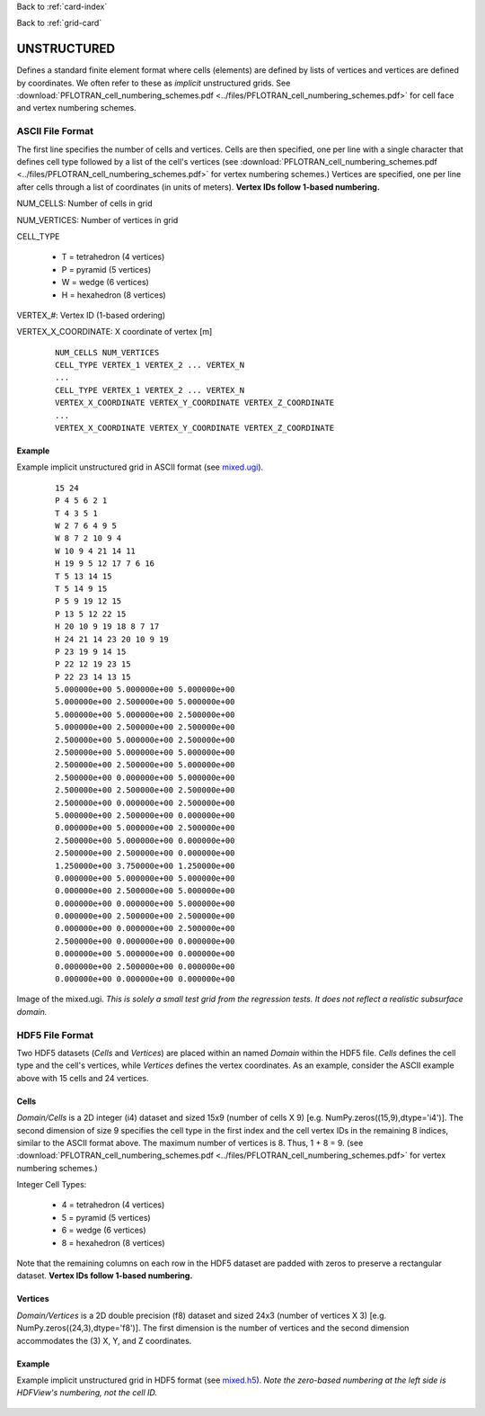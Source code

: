 Back to :ref:`card-index`

Back to :ref:`grid-card`

.. _unstructured-implicit-grid-card:

UNSTRUCTURED
============

Defines a standard finite element format where cells (elements) are defined by lists of vertices and vertices are defined by coordinates. We often refer to these as *implicit* unstructured grids. See :download:`PFLOTRAN_cell_numbering_schemes.pdf <../files/PFLOTRAN_cell_numbering_schemes.pdf>` for cell face and vertex numbering schemes.

.. TODO(anyone): replace ExodusII cell numbering figures with our own.

ASCII File Format
-----------------

The first line specifies the number of cells and vertices. Cells are then specified, one per line with a single character that defines cell type followed by a list of the cell's vertices (see :download:`PFLOTRAN_cell_numbering_schemes.pdf <../files/PFLOTRAN_cell_numbering_schemes.pdf>` for vertex numbering schemes.)
Vertices are specified, one per line after cells through a list of coordinates (in units of meters). **Vertex IDs follow 1-based numbering.**

NUM_CELLS: Number of cells in grid

NUM_VERTICES: Number of vertices in grid

CELL_TYPE

 * T = tetrahedron (4 vertices)
 * P = pyramid (5 vertices)
 * W = wedge (6 vertices)
 * H = hexahedron (8 vertices)

VERTEX\_#: Vertex ID (1-based ordering)

VERTEX_X_COORDINATE: X coordinate of vertex [m]

 ::

  NUM_CELLS NUM_VERTICES
  CELL_TYPE VERTEX_1 VERTEX_2 ... VERTEX_N
  ...
  CELL_TYPE VERTEX_1 VERTEX_2 ... VERTEX_N
  VERTEX_X_COORDINATE VERTEX_Y_COORDINATE VERTEX_Z_COORDINATE
  ...
  VERTEX_X_COORDINATE VERTEX_Y_COORDINATE VERTEX_Z_COORDINATE

Example
.......

Example implicit unstructured grid in ASCII format (see `mixed.ugi`_).

.. _mixed.ugi: https://bitbucket.org/pflotran/pflotran/src/master/regression_tests/default/discretization/mixed.ugi

 ::

  15 24
  P 4 5 6 2 1
  T 4 3 5 1
  W 2 7 6 4 9 5
  W 8 7 2 10 9 4
  W 10 9 4 21 14 11
  H 19 9 5 12 17 7 6 16
  T 5 13 14 15
  T 5 14 9 15
  P 5 9 19 12 15
  P 13 5 12 22 15
  H 20 10 9 19 18 8 7 17
  H 24 21 14 23 20 10 9 19
  P 23 19 9 14 15
  P 22 12 19 23 15
  P 22 23 14 13 15
  5.000000e+00 5.000000e+00 5.000000e+00
  5.000000e+00 2.500000e+00 5.000000e+00
  5.000000e+00 5.000000e+00 2.500000e+00
  5.000000e+00 2.500000e+00 2.500000e+00
  2.500000e+00 5.000000e+00 2.500000e+00
  2.500000e+00 5.000000e+00 5.000000e+00
  2.500000e+00 2.500000e+00 5.000000e+00
  2.500000e+00 0.000000e+00 5.000000e+00
  2.500000e+00 2.500000e+00 2.500000e+00
  2.500000e+00 0.000000e+00 2.500000e+00
  5.000000e+00 2.500000e+00 0.000000e+00
  0.000000e+00 5.000000e+00 2.500000e+00
  2.500000e+00 5.000000e+00 0.000000e+00
  2.500000e+00 2.500000e+00 0.000000e+00
  1.250000e+00 3.750000e+00 1.250000e+00
  0.000000e+00 5.000000e+00 5.000000e+00
  0.000000e+00 2.500000e+00 5.000000e+00
  0.000000e+00 0.000000e+00 5.000000e+00
  0.000000e+00 2.500000e+00 2.500000e+00
  0.000000e+00 0.000000e+00 2.500000e+00
  2.500000e+00 0.000000e+00 0.000000e+00
  0.000000e+00 5.000000e+00 0.000000e+00
  0.000000e+00 2.500000e+00 0.000000e+00
  0.000000e+00 0.000000e+00 0.000000e+00

Image of the mixed.ugi.  *This is solely a small test grid from the regression tests. It does not reflect a realistic subsurface domain.*

.. figure:: ../images/mixed.png
   :figwidth: 70%

HDF5 File Format
----------------

Two HDF5 datasets (*Cells* and *Vertices*) are placed within an named *Domain* within the HDF5 file. *Cells* defines the cell type and the cell's vertices, while *Vertices* defines the vertex coordinates. As an example, consider the ASCII example above with 15 cells and 24 vertices. 

Cells
.....

*Domain/Cells* is a 2D integer (i4) dataset and sized 15x9 (number of cells X 9) [e.g. NumPy.zeros((15,9),dtype='i4')]. The second dimension of size 9 specifies the cell type in the first index and the cell vertex IDs in the remaining 8 indices, similar to the ASCII format above. The maximum number of vertices is 8.  Thus, 1 + 8 = 9. (see :download:`PFLOTRAN_cell_numbering_schemes.pdf <../files/PFLOTRAN_cell_numbering_schemes.pdf>` for vertex numbering schemes.)

Integer Cell Types:

 * 4 = tetrahedron (4 vertices)
 * 5 = pyramid (5 vertices)
 * 6 = wedge (6 vertices)
 * 8 = hexahedron (8 vertices)

Note that the remaining columns on each row in the HDF5 dataset are padded with zeros to preserve a rectangular dataset. **Vertex IDs follow 1-based numbering.**

Vertices
........

*Domain/Vertices* is a 2D double precision (f8) dataset and sized 24x3 (number of vertices X 3) [e.g. NumPy.zeros((24,3),dtype='f8')]. The first dimension is the number of vertices and the second dimension accommodates the (3) X, Y, and Z coordinates.

Example
.......

Example implicit unstructured grid in HDF5 format (see `mixed.h5`_). *Note the zero-based numbering at the left side is HDFView's numbering, not the cell ID.*

.. _mixed.h5: https://bitbucket.org/pflotran/pflotran/src/master/regression_tests/default/discretization/mixed.h5

.. figure:: ../images/mixed.h5.png
   :figwidth: 100%
